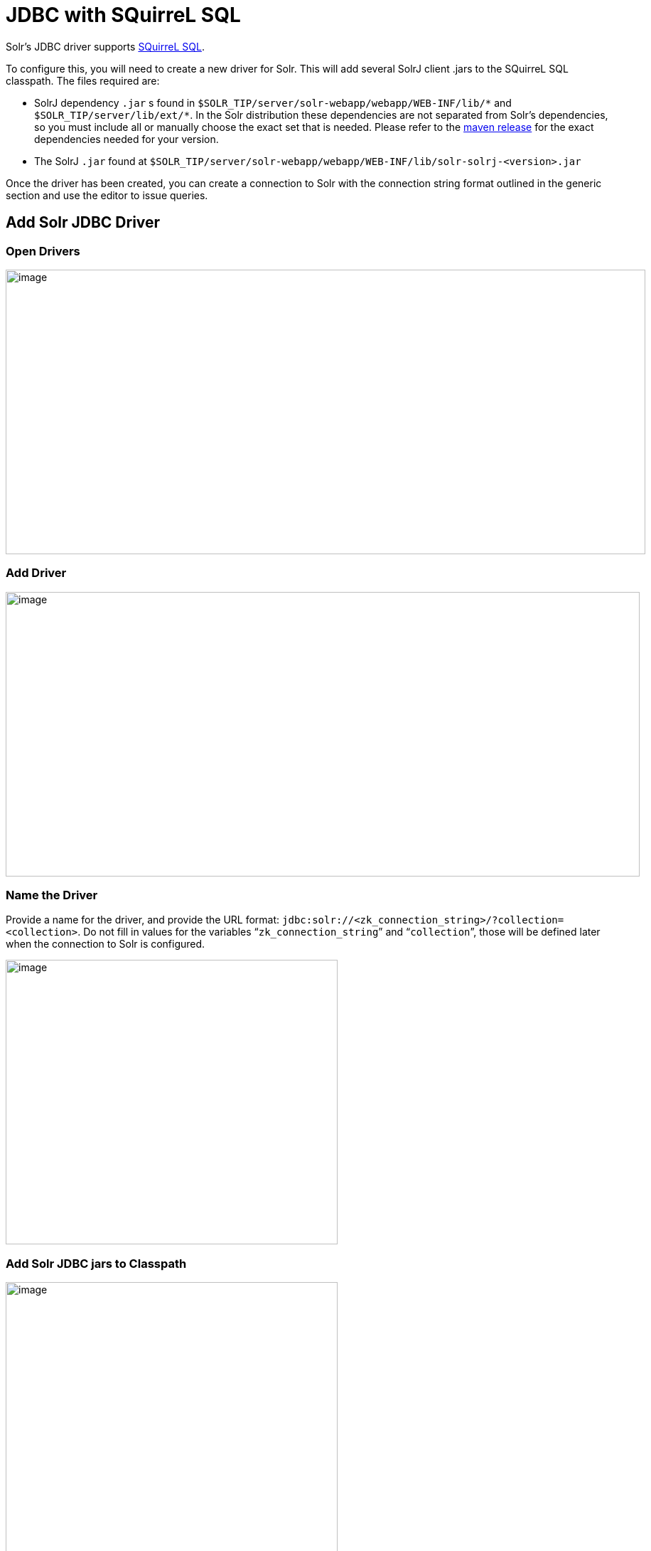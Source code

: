 = JDBC with SQuirreL SQL
// Licensed to the Apache Software Foundation (ASF) under one
// or more contributor license agreements.  See the NOTICE file
// distributed with this work for additional information
// regarding copyright ownership.  The ASF licenses this file
// to you under the Apache License, Version 2.0 (the
// "License"); you may not use this file except in compliance
// with the License.  You may obtain a copy of the License at
//
//   http://www.apache.org/licenses/LICENSE-2.0
//
// Unless required by applicable law or agreed to in writing,
// software distributed under the License is distributed on an
// "AS IS" BASIS, WITHOUT WARRANTIES OR CONDITIONS OF ANY
// KIND, either express or implied.  See the License for the
// specific language governing permissions and limitations
// under the License.

Solr's JDBC driver supports http://squirrel-sql.sourceforge.net[SQuirreL SQL].

To configure this, you will need to create a new driver for Solr.
This will add several SolrJ client .jars to the SQuirreL SQL classpath.
The files required are:

* SolrJ dependency `.jar` s found in `$SOLR_TIP/server/solr-webapp/webapp/WEB-INF/lib/\*` and `$SOLR_TIP/server/lib/ext/*`.
In the Solr distribution these dependencies are not separated from Solr's dependencies, so you must include all or manually choose the exact set that is needed.
Please refer to the https://search.maven.org/artifact/org.apache.solr/solr-solrj/{solr-full-version}/jar[maven release] for the exact dependencies needed for your version.
* The SolrJ `.jar` found at `$SOLR_TIP/server/solr-webapp/webapp/WEB-INF/lib/solr-solrj-<version>.jar`

Once the driver has been created, you can create a connection to Solr with the connection string format outlined in the generic section and use the editor to issue queries.

== Add Solr JDBC Driver

=== Open Drivers

image::jdbc-squirrel/squirrelsql_solrjdbc_1.png[image,width=900,height=400]


=== Add Driver

image::jdbc-squirrel/squirrelsql_solrjdbc_2.png[image,width=892,height=400]


=== Name the Driver

Provide a name for the driver, and provide the URL format: `jdbc:solr://<zk_connection_string>/?collection=<collection>`.
Do not fill in values for the variables "```zk_connection_string```" and "```collection```", those will be defined later when the connection to Solr is configured.

image::jdbc-squirrel/squirrelsql_solrjdbc_3.png[image,width=467,height=400]


=== Add Solr JDBC jars to Classpath

image::jdbc-squirrel/squirrelsql_solrjdbc_4.png[image,width=467,height=400]


image::jdbc-squirrel/squirrelsql_solrjdbc_9.png[image,width=469,height=400]


image::jdbc-squirrel/squirrelsql_solrjdbc_5.png[image,width=469,height=400]


image::jdbc-squirrel/squirrelsql_solrjdbc_7.png[image,width=467,height=400]


=== Add the Solr JDBC driver class name

After adding the .jars, you will need to additionally define the Class Name `org.apache.solr.client.solrj.io.sql.DriverImpl`.

image::jdbc-squirrel/squirrelsql_solrjdbc_11.png[image,width=470,height=400]


== Create an Alias

To define a JDBC connection, you must define an alias.

=== Open Aliases

image::jdbc-squirrel/squirrelsql_solrjdbc_10.png[image,width=840,height=400]


=== Add an Alias

image::jdbc-squirrel/squirrelsql_solrjdbc_12.png[image,width=959,height=400]


=== Configure the Alias

image::jdbc-squirrel/squirrelsql_solrjdbc_14.png[image,width=470,height=400]


=== Connect to the Alias

image::jdbc-squirrel/squirrelsql_solrjdbc_13.png[image,width=522,height=400]


== Querying

Once you've successfully connected to Solr, you can use the SQL interface to enter queries and work with data.

image::jdbc-squirrel/squirrelsql_solrjdbc_15.png[image,width=655,height=400]
